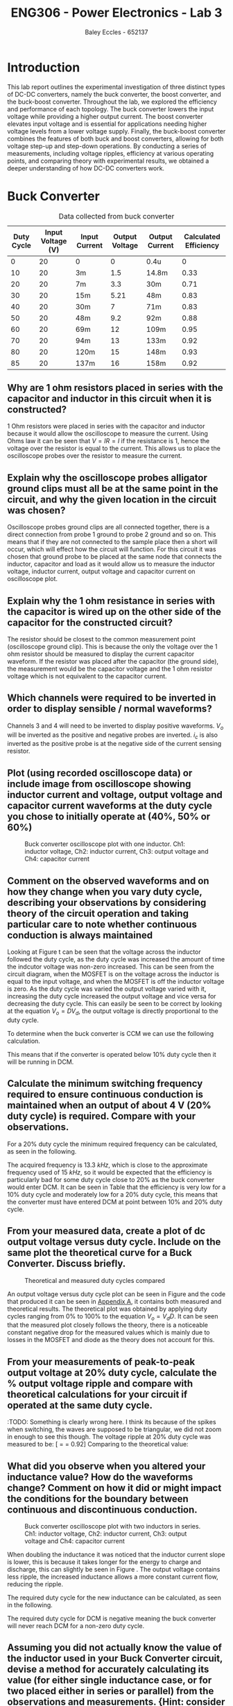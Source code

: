 #+title: ENG306 - Power Electronics - Lab 3
#+AUTHOR: Baley Eccles - 652137
#+LATEX_HEADER: \usepackage[a4paper, margin=2cm]{geometry}
#+LATEX_HEADER_EXTRA: \usepackage{minted}
#+LATEX_HEADER_EXTRA: \usepackage{fontspec}
#+LATEX_HEADER_EXTRA: \setmonofont{Iosevka}
#+LATEX_HEADER_EXTRA: \setminted{fontsize=\small, frame=single, breaklines=true}
#+LATEX_HEADER_EXTRA: \usemintedstyle{emacs}
#+LATEX_HEADER_EXTRA: \usepackage{float}
#+LATEX_HEADER_EXTRA: \setlength{\parindent}{0pt}
#+LATEX_HEADER_EXTRA: \setlength{\parskip}{1em}

* Introduction
This lab report outlines the experimental investigation of three distinct types of DC-DC converters, namely the buck converter, the boost converter, and the buck-boost converter. Throughout the lab, we explored the efficiency and performance of each topology. The buck converter lowers the input voltage while providing a higher output current. The boost converter elevates input voltage and is essential for applications needing higher voltage levels from a lower voltage supply. Finally, the buck-boost converter combines the features of both buck and boost converters, allowing for both voltage step-up and step-down operations. By conducting a series of measurements, including voltage ripples, efficiency at various operating points, and comparing theory with experimental results, we obtained a deeper understanding of how DC-DC converters work.

* Buck Converter
#+ATTR_LATEX: :placement [H] :align |c|c|c|c|c|c|
#+CAPTION: Data collected from buck converter \label{tab:table1}
|------------+-------------------+---------------+----------------+----------------+-----------------------|
| Duty Cycle | Input Voltage (V) | Input Current | Output Voltage | Output Current | Calculated Efficiency |
|------------+-------------------+---------------+----------------+----------------+-----------------------|
|          0 |                20 | 0             |              0 | 0.4u           |                     0 |
|         10 |                20 | 3m            |            1.5 | 14.8m          |                  0.33 |
|         20 |                20 | 7m            |            3.3 | 30m            |                  0.71 |
|         30 |                20 | 15m           |           5.21 | 48m            |                  0.83 |
|         40 |                20 | 30m           |              7 | 71m            |                  0.83 |
|         50 |                20 | 48m           |            9.2 | 92m            |                  0.88 |
|         60 |                20 | 69m           |             12 | 109m           |                  0.95 |
|         70 |                20 | 94m           |             13 | 133m           |                  0.92 |
|         80 |                20 | 120m          |             15 | 148m           |                  0.93 |
|         85 |                20 | 137m          |             16 | 158m           |                  0.92 |
|------------+-------------------+---------------+----------------+----------------+-----------------------|


** Why are 1 ohm resistors placed in series with the capacitor and inductor in this circuit when it is constructed?
1 Ohm resistors were placed in series with the capacitor and inductor because it would allow the oscilloscope to measure the current. Using Ohms law it can be seen that \(V = IR = I\) if the resistance is \(1\), hence the voltage over the resistor is equal to the current. This allows us to place the oscilloscope probes over the resistor to measure the current.

** Explain why the oscilloscope probes alligator ground clips must all be at the same point in the circuit, and why the given location in the circuit was chosen?
Oscilloscope probes ground clips are all connected together, there is a direct connection from probe 1 ground to probe 2 ground and so on. This means that if they are not connected to the sample place then a short will occur, which will effect how the circuit will function. For this circuit it was chosen that ground probe to be placed at the same node that connects the inductor, capacitor and load as it would allow us to measure the inductor voltage, inductor current, output voltage and capacitor current on oscilloscope plot.

** Explain why the 1 ohm resistance in series with the capacitor is wired up on the other side of the capacitor for the constructed circuit?
The resistor should be closest to the common measurement point (oscilloscope ground clip). This is because the only the voltage over the 1 ohm resistor should be measured to display the current capacitor waveform. If the resistor was placed after the capacitor (the ground side), the measurement would be the capacitor voltage and the 1 ohm resistor voltage which is not equivalent to the capacitor current.

** Which channels were required to be inverted in order to display sensible / normal waveforms?
Channels 3 and 4 will need to be inverted to display positive waveforms. \(V_o\) will be inverted as the positive and negative probes are inverted. \(i_c\) is also inverted as the positive probe is at the negative side of the current sensing resistor.

** Plot (using recorded oscilloscope data) or include image from oscilloscope showing inductor current and voltage, output voltage and capacitor current waveforms at the duty cycle you chose to initially operate at (40%, 50% or 60%)
#+ATTR_LATEX: :placement [H]
#+CAPTION: Buck converter oscilloscope plot with one inductor. Ch1: inductor voltage, Ch2: inductor current, Ch3: output voltage and Ch4: capacitor current \ref{fig:fig1}
[[./Part_2_Buck_50_D.png]]

** Comment on the observed waveforms and on how they change when you vary duty cycle, describing your observations by considering theory of the circuit operation and taking particular care to note whether continuous conduction is always maintained
Looking at Figure \ref{fig:fig1} t can be seen that the voltage across the inductor followed the duty cycle, as the duty cycle was increased the amount of time the indcutor voltage was non-zero increased. This can be seen from the circuit diagram, when the MOSFET is on the voltage across the inductor is equal to the input voltage, and when the MOSFET is off the inductor voltage is zero. As the duty cycle was varied the output voltage varied with it, increasing the duty cycle increased the output voltage and vice versa for decreasing the duty cycle. This can easily be seen to be correct by looking at the equation \(V_o = DV_d\), the output voltage is directly proportional to the duty cycle.

To determine when the buck converter is CCM we can use the following calculation.
\begin{align*}
L_{\min} &= \frac{(1-D)R}{2f_s} \\
\Rightarrow D &= 1 - \frac{2L_{\min}f_s}{R} \\
D &= 1 - \frac{2\cdot3\times10^{-3}15\times10^{3}}{100} \\
D &= 10\%
\end{align*}
This means that if the converter is operated below 10% duty cycle then it will be running in DCM.

** Calculate the minimum switching frequency required to ensure continuous conduction is maintained when an output of about 4 V (20% duty cycle) is required. Compare with your observations.
For a 20% duty cycle the minimum required frequency can be calculated, as seen in the following.
\begin{align*}
L_{\min} &= \frac{(1-D)R}{2f_s} \\
\Rightarrow f_s &= \frac{(1-D)R}{2L_{\min}} \\
f_s &= \frac{(1-0.2)100}{2\cdot 3\times10^{-3}} \\
f_s &= 13.3\ kHz
\end{align*}
The acquired frequency is \(13.3\ kHz\), which is close to the approximate frequency used of \(15\ kHz\), so it would be expected that the efficiency is particularly bad for some duty cycle close to 20% as the buck converter would enter DCM. It can be seen in Table \ref{tab:table1} that the efficiency is very low for a 10% duty cycle and moderately low for a 20% duty cycle, this means that the converter must have entered DCM at point between 10% and 20% duty cycle. ​

** From your measured data, create a plot of dc output voltage versus duty cycle. Include on the same plot the theoretical curve for a Buck Converter. Discuss briefly.


#+ATTR_LATEX: :placement [H]
#+CAPTION: Theoretical and measured duty cycles compared \ref{fig:fig2}
[[./ENG306_D_vs_Vout_Buck.png]]

An output voltage versus duty cycle plot can be seen in Figure \ref{fig:fig2} and the code that produced it can be seen in [[id:ENG306_Lab3_appendix-A][Appendix A]], it contains both measured and theoretical results. The theoretical plot was obtained by applying duty cycles ranging from 0% to 100% to the equation \(V_o = V_dD\). It can be seen that the measured plot closely follows the theory, there is a noticeable constant negative drop for the measured values which is mainly due to losses in the MOSFET and diode as the theory does not account for this.

** From your measurements of peak-to-peak output voltage at 20% duty cycle, calculate the % output voltage ripple and compare with theoretical calculations for your circuit if operated at the same duty cycle.
:TODO: Something is clearly wrong here. I think its because of the
spikes when switching, the waves are supposed to be triangular, we did
not zoom in enough to see this though. The voltage ripple at 20% duty
cycle was measured to be: [\frac{V_{pp}}{V_{out}} = \frac{3.4V}{3.7V} =
0.92] Comparing to the theoretical value:
\begin{align*}
\frac{\Delta V_o}{V_o} &= \frac{1}{8}\frac{T_s^2(1-D)}{LC} \\
\frac{\Delta V_o}{V_o} &= \frac{1}{8}\frac{\left(15\times10^3\right)^2(1-0.2)}{3\times10^{-3}\cdot100\times10^{-6}} \\
\frac{\Delta V_o}{V_o} &= 0.00148
\end{align*}

** What did you observe when you altered your inductance value? How do the waveforms change? Comment on how it did or might impact the conditions for the boundary between continuous and discontinuous conduction.
#+ATTR_LATEX: :placement [H]
#+CAPTION: Buck converter oscilloscope plot with two inductors in series. Ch1: inductor voltage, Ch2: inductor current, Ch3: output voltage and Ch4: capacitor current \ref{fig:fig3}
[[./Part_2_Buck_50_D_2_inductor.PNG]]

When doubling the inductance it was noticed that the inductor current slope is lower, this is because it takes longer for the energy to charge and discharge, this can slightly be seen in Figure \ref{fig:fig3}. The output voltage contains less ripple, the increased inductance allows a more constant current flow, reducing the ripple.

The required duty cycle for the new inductance can be calculated, as seen in the following.
\begin{align*}
L_{\min} &= \frac{(1-D)R}{2f_s} \\
\Rightarrow D &= 1 - \frac{2L_{\min}f_s}{R} \\
D &= 1 - \frac{2\cdot6\times10^{-3}15\times10^{3}}{100} \\
D &= -80\%
\end{align*}
The required duty cycle for DCM is negative meaning the buck converter will never reach DCM for a non-zero duty cycle.

** Assuming you did not actually know the value of the inductor used in your Buck Converter circuit, devise a method for accurately calculating its value (for either single inductance case, or for two placed either in series or parallel) from the observations and measurements. {Hint: consider the inductor current waveform carefully and take appropriate measurements}
:TODO:

* Boost Converter
#+ATTR_LATEX: :placement [H] :align |c|c|c|c|c|c|
#+CAPTION: Data collected from boost converter \label{tab:table2}
|------------+-------------------+---------------+----------------+----------------+-----------------------|
| Duty Cycle | Input Voltage (V) | Input Current | Output Voltage | Output Current | Calculated Efficiency |
|------------+-------------------+---------------+----------------+----------------+-----------------------|
|          0 |                10 | 87m           |            8.7 | 87m            |                  0.87 |
|         10 |                10 | 111m          |            9.6 | 96m            |                  0.83 |
|         20 |                10 | 140m          |           10.8 | 108m           |                  0.83 |
|         30 |                10 | 167m          |           11.7 | 117m           |                  0.81 |
|         40 |                10 | 233m          |           13.6 | 136m           |                  0.79 |
|         50 |                10 | 325m          |           15.7 | 157m           |                  0.75 |
|         60 |                10 | 438m          |           17.8 | 178m           |                  0.72 |
|         70 |                10 | 773m          |           21.8 | 219m           |                  0.61 |
|         80 |                10 | 1.26          |           24.6 | 247m           |                  0.48 |
|         85 |                10 | 1.6           |           24.8 | 249m           |                  0.38 |
|------------+-------------------+---------------+----------------+----------------+-----------------------|

** Plot (using recorded oscilloscope data) or include image from oscilloscope showing inductor current and voltage, and capacitor current waveforms at the duty cycle you chose to initially operate at (40%,50% or 60%)
#+ATTR_LATEX: :placement [H]
#+CAPTION: Buck converter oscilloscope plot. Ch1: capacitor current \ref{fig:fig4}
[[./Part_3_Boost_Cap_Current_50_D.PNG]]

#+ATTR_LATEX: :placement [H]
#+CAPTION: Boost converter oscilloscope plot. Ch1: inductor voltage, Ch2: inductor current \ref{fig:fig5}
[[./Part_3_Boost_Inductor_D_50.PNG]]

** Comment on the inductor waveforms and on how they changed with duty cycle, describing your observations by considering the theory of circuit operation
The inductor waveform for the boost converter is the same as the one for the buck converter. Increasing the duty cycle changes the on time and off time for the inductor voltage and the width of the triangles in the inductor current. It can slightly be seen in Figure \ref{fig:fig5} that the inductor current exhibits the expected triangular waveform, although the magnitude is small. It appears that the inductor is discharging for positive inductor voltages, however this is due to measuring the negative of the current which means that it the inductor is storing energy for positive voltages and releasing it for negative voltages, this aligns with the theory.

** Calculate the minimum switching frequency required to ensure continuous conduction is maintained for the whole range of circuit operation (duty cycles). How does this relate to your observations at the conditions you operated the circuit under?
Using the following equation the plot in Figure \ref{fig:fig6} can be made, the code that produced it can be seen in [[id:ENG306_Lab3_appendix-B][Appendix B]]. It relates the duty cycle to minimum required frequency, we can then take the maximum value and that will be the minimum required frequency for all duty cycles. Looking at the plot it can be seen that the maximum is \(2468.9\ Hz\).
\begin{align*}
f_s &= \frac{D(1 - D)^2R}{2L_{\min}} \\
f_s &= \frac{D(1 - D)^2100}{2\cdot3\times10^{-3}}
\end{align*}


#+ATTR_LATEX: :placement [H]
#+CAPTION: Boost converter switching frequency compared with duty cycle \ref{fig:fig6}
[[./ENG306_Frequency.png]]

* Buck-Boost Converter
#+ATTR_LATEX: :placement [H] :align |c|c|c|c|c|c|
#+CAPTION: Data collected from buck-boost converter \label{tab:table3}
|------------+---------------+---------------+----------------+----------------+-----------------------|
| Duty Cycle | Input Voltage | Input Current | Output Voltage | Output Current | Calculated Efficiency |
|------------+---------------+---------------+----------------+----------------+-----------------------|
|          0 |            10 | 0             |              0 | 75u            |                     0 |
|         10 |            10 | 1m            |            0.6 | 6m             |                   0.4 |
|         20 |            10 | 4m            |            1.4 | 14m            |                   0.5 |
|         30 |            10 | 14m           |            2.9 | 29m            |                   0.6 |
|         40 |            10 | 36m           |            4.5 | 46m            |                  0.58 |
|         50 |            10 | 80m           |            7.3 | 74m            |                  0.68 |
|         60 |            10 | 170m          |           10.5 | 106m           |                  0.65 |
|         70 |            10 | 356m          |           14.4 | 145m           |                  0.59 |
|         80 |            10 | 827m          |           19.0 | 191m           |                  0.44 |
|         85 |            10 | 1.3           |           20.2 | 203m           |                  0.32 |
|------------+---------------+---------------+----------------+----------------+-----------------------|
** Plot (using recorded oscilloscope data) or include image from oscilloscope showing inductor current and voltage, and output voltage and capacitor current waveforms at the 50% duty cycle initially operated at.
#+ATTR_LATEX: :placement [H]
#+CAPTION: Buck-boost converter oscilloscope plot. Ch1: inductor voltage, Ch2: inductor current \ref{fig:fig7}
[[./Part_4_Buck_Boost_Inductor_V_and_I_50_D.PNG]]

#+ATTR_LATEX: :placement [H]
#+CAPTION: Buck-boost converter oscilloscope plot. Ch3: output voltage, Ch4: inductor current \ref{fig:fig8}
[[./Part_4_Buck_Boost_Vout_Icap_50_D.PNG]]

** How does the output voltage compare to theoretical output at 50% duty cycle?
The measured output voltage at 50% duty cycle is -7.3V. To calculate a theoretical value use the formula, \(V_0=V_d\dfrac{D}{1-D}=-10V\) This error is likely caused by losses in the buck-boost converter. Sources of losses are discussed further in the later section.

** From your measured data, create a plot of dc output voltage versus duty cycle. Include on the same plot the theoretical curve for a Buck-Boost Converter and compare, discussing any differences between measured and observed


#+ATTR_LATEX: :placement [H]
#+CAPTION: Measured output voltage compared to theoretical output voltage versus duty cycle \ref{fig:fig9}
[[./Part_4_Buck_Boost_V0.png]]

The plot of output voltage versus duty cycle, as seen in Figure \ref{fig:fig9} produced by the code in [[id:ENG306_Lab3_appendix-C][Appendix C]], shows noticeable difference between the theoretical curve and the measured value. While both curves follow the expected nonlinear trend of the buck-boost converter, the measured output is consistently lower than the theoretical curve across the full duty cycle range. This shows that whilst the theoretical curve correctly describes the relationship between duty cycle and output voltage, real converter operation is affected by component non-ideality and practical losses. Sources of potential circuit loss are further detailed in the section below. This difference shows the importance of reviewing converter efficiency, as well as demonstrating issues in theoretical assumptions.

** List all the sources of loss in the Buck-Boost converter, indicating whether you think they increase or decrease (and why) as duty cycle is varied? Relate this to your observed and calculated converter efficiency values.
1) Conduction Losses When the switch is on current flows through the MOSFET channel resistance \(R_{DS(on)}\) causing \(I^2R\) losses. At higher duty cycles the switch conducts for longer so the conduction losses increase. When the switch is off current flows through the diode and energy is lost across its forward voltage. As duty cycle increases and the switch is on for longer the diode conducts for less time, lowering the forward voltage losses. The inductor winding has resistance \(R_L\) causing \(I^2R\) losses proportional to the average inductor current. At low duty cycles (buck mode) current is higher for step-down so losses are higher. At high duty cycles (boost mode) current stress also increases so losses rise again. Losses are minimal around the crossover duty cycle.
2) Switching Losses Energy is lost during voltage-current overlap when switching. Switching frequency remains constant with duty cycle but average inductor current changes with duty cycle. Higher duty cycle means higher inductor current, leading to higher switching losses.
3) Inductor Core Losses Hysteresis and Eddy Currents are caused in the inductor core by alternating flux. Loss depends on the ripple currents. At medium duty cycles ripple is large so core losses are maximised. At extreme high/low duty cycles the ripple current is smaller so losses are minimised.
4) Capacitor ESR Losses Capacitor Equivalent Series Resistance (ESR) causes \(I_{C,ripple}^2R\) heating. Ripple current depends on load and duty cycle. Near 50% duty cycle ripple is highest, so ESR losses increase.
5) Parasitic Losses Parasitic inductance and capacitance in wiring cause extra minor switching losses. Not strongly duty cycle dependant but worsens under higher current stress at high/low duty cycles.

Combining these sources of loss the theoretical highest efficiency duty cycle range should be around \(D=0.4\leftrightarrow0.6\) where diode and switch conduction losses balance and ripple current is not too high. Comparing this theoretical efficiency to the measured efficiency provides similar results, with the peak efficiency from \(D=0.3\leftrightarrow0.6\). Efficiency at extreme duty cycles are low as expected, due to high current stresses and other sources as mentioned previously. #TODO check this looks ok when it compiles to pdf

* Reflection
This lab task serves to emphasis key differences between DC-DC converter topologies. The buck converter stepping down voltage based on the MOSFET gate PWM signal duty cycle with high average efficiency, notably most efficient at higher duty cycles. The boost converter stepping up voltage again based on the MOSFET gate PWM signal duty cycle, with an average efficiency of 0.8%. The boost converter has high input current draw due to the relationship \(P_{in}=P_{out}\). This means that for a constant input voltage, input current must increase when \(P_{out}\) increases. The buck-boost converter performs both voltage step down and up dependent on the MOSFET gate PWM signal duty cycle, however overall efficiency is lower due to higher conduction losses from increased RMS currents. The buck-boost converter also causes inverted output voltage as the ground because the inductor is fixed to ground, causing the inductor to switch between input and ground, discharging into the capacitor with reversed polarity.

Overall, this task was informative, highlighting major advantages and disadvantages with common DC-DC converter topologies.

\newpage


* Appendix A
:PROPERTIES:
:ID: ENG306_Lab3_appendix-A
:END:
#+begin_src octave :exports code :results output :session Plot1
clc
clear
close all;

if exist('OCTAVE_VERSION', 'builtin')
  set(0, "DefaultLineLineWidth", 2);
  set(0, "DefaultAxesFontSize", 25);
  warning('off');
end

V_d = 20;

D = [0, 10, 20, 30, 40, 50, 60, 70, 80, 85];
V_out = [0, 150e-3*10, 330e-3*10, 521e-3*10, 700e-3*10, 920e-3*10, 1.2*10, 1.3*10, 1.5*10, 1.6*10];

D_theo = 0:0.1:85;
V_out_theo = V_d*D_theo/100;

figure;
hold on;
plot(D, V_out);
plot(D_theo, V_out_theo);

legend("Measured", "Theoretical");
xlabel("%Duty cycle")
ylabel("Output Voltage (V)")
title("Duty Cycle vs Output Voltage Buck Converter")
grid on;
print -dpng 'ENG306_D_vs_Vout_Buck.png'
#+end_src

#+RESULTS:

\newpage
* Appendix B
:PROPERTIES:
:ID: ENG306_Lab3_appendix-B
:END:

#+begin_src octave :exports code :results output :session Plot2
clc
clear
close all;

if exist('OCTAVE_VERSION', 'builtin')
  set(0, "DefaultLineLineWidth", 2);
  set(0, "DefaultAxesFontSize", 25);
  warning('off');
end

D = 0:0.01:1;
f_s = (D .* (1 - D).^2 .* 100) / (2 * 3e-3);

[max_value, max_index] = max(f_s);
max_D = D(max_index);

figure;
plot(D, f_s, 'b-', 'LineWidth', 2);
hold on;

plot(max_D, max_value, 'ro', 'MarkerSize', 10, 'MarkerFaceColor', 'r');
text(max_D - 0.05, max_value - 50, sprintf(' Max: %.2f', max_value), 'VerticalAlignment', 'top', 'HorizontalAlignment', 'left', 'FontSize', 25);

xlabel('D');
ylabel('f_s');
title('Plot of f_s vs D');
grid on;
hold off;
print -dpng 'ENG306_Frequency.png'
#+END_SRC

#+RESULTS:

\newpage
* Appendix C
:PROPERTIES:
:ID: ENG306_Lab3_appendix-C
:END:

#+begin_src octave :exports code :results output :session Plot3
clc
clear
close all
if exist('OCTAVE_VERSION', 'builtin')
  set(0, "DefaultLineLineWidth", 2);
  set(0, "DefaultAxesFontSize", 25);
  warning('off');
end

Vin = 10;
D = [0, 10, 20, 30, 40, 50, 60, 70, 80, 85]*0.01;

Vo = [0, 0.6, 1.4, 2.9, 4.5, 7.3, 10.5, 14.4, 19.0, 20.2];
Votheory = Vin*(D./(1.-D));

figure;
plot(D,Vo)
hold on;
plot(D,Votheory)
title('Output Voltage vs Duty Cycle')
xlabel('Duty Cycle')
ylabel('V_0 (V)')
legend('Measured Output Voltage','Theoretical Output Voltage', 'location', 'northwest')
grid on;
print -dpng 'Part_4_Buck_Boost_V0.png'
#+END_SRC

#+RESULTS:
